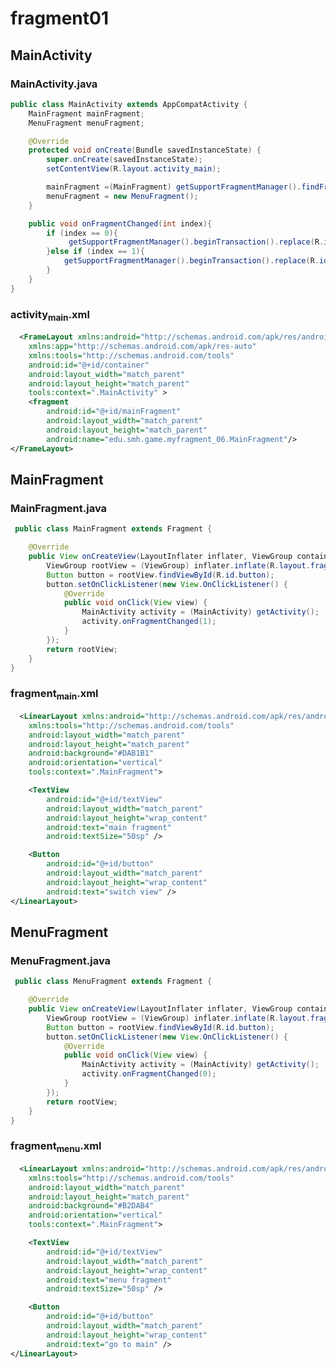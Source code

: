 * fragment01

** MainActivity
*** MainActivity.java
#+begin_src java
public class MainActivity extends AppCompatActivity {
    MainFragment mainFragment;
    MenuFragment menuFragment;

    @Override
    protected void onCreate(Bundle savedInstanceState) {
        super.onCreate(savedInstanceState);
        setContentView(R.layout.activity_main);

        mainFragment =(MainFragment) getSupportFragmentManager().findFragmentById(R.id.mainFragment);
        menuFragment = new MenuFragment();
    }

    public void onFragmentChanged(int index){
        if (index == 0){
             getSupportFragmentManager().beginTransaction().replace(R.id.container, mainFragment).commit();
        }else if (index == 1){
            getSupportFragmentManager().beginTransaction().replace(R.id.container, menuFragment).commit();
        }
    }
}
#+end_src
*** activity_main.xml
#+begin_src xml
  <FrameLayout xmlns:android="http://schemas.android.com/apk/res/android"
    xmlns:app="http://schemas.android.com/apk/res-auto"
    xmlns:tools="http://schemas.android.com/tools"
    android:id="@+id/container"
    android:layout_width="match_parent"
    android:layout_height="match_parent"
    tools:context=".MainActivity" >
    <fragment
        android:id="@+id/mainFragment"
        android:layout_width="match_parent"
        android:layout_height="match_parent"
        android:name="edu.smh.game.myfragment_06.MainFragment"/>
</FrameLayout>
#+end_src

** MainFragment
*** MainFragment.java
#+begin_src java
 public class MainFragment extends Fragment {

    @Override
    public View onCreateView(LayoutInflater inflater, ViewGroup container, Bundle savedInstanceState) {
        ViewGroup rootView = (ViewGroup) inflater.inflate(R.layout.fragment_main, container, false);
        Button button = rootView.findViewById(R.id.button);
        button.setOnClickListener(new View.OnClickListener() {
            @Override
            public void onClick(View view) {
                MainActivity activity = (MainActivity) getActivity();
                activity.onFragmentChanged(1);
            }
        });
        return rootView;
    }
} 
#+end_src
*** fragment_main.xml
#+begin_src xml
  <LinearLayout xmlns:android="http://schemas.android.com/apk/res/android"
    xmlns:tools="http://schemas.android.com/tools"
    android:layout_width="match_parent"
    android:layout_height="match_parent"
    android:background="#DAB1B1"
    android:orientation="vertical"
    tools:context=".MainFragment">

    <TextView
        android:id="@+id/textView"
        android:layout_width="match_parent"
        android:layout_height="wrap_content"
        android:text="main fragment"
        android:textSize="50sp" />

    <Button
        android:id="@+id/button"
        android:layout_width="match_parent"
        android:layout_height="wrap_content"
        android:text="switch view" />
</LinearLayout>
#+end_src
** MenuFragment
*** MenuFragment.java
#+begin_src java
 public class MenuFragment extends Fragment {

    @Override
    public View onCreateView(LayoutInflater inflater, ViewGroup container, Bundle savedInstanceState) {
        ViewGroup rootView = (ViewGroup) inflater.inflate(R.layout.fragment_menu, container, false);
        Button button = rootView.findViewById(R.id.button);
        button.setOnClickListener(new View.OnClickListener() {
            @Override
            public void onClick(View view) {
                MainActivity activity = (MainActivity) getActivity();
                activity.onFragmentChanged(0);
            }
        });
        return rootView;
    }
} 
#+end_src
*** fragment_menu.xml
#+begin_src xml
  <LinearLayout xmlns:android="http://schemas.android.com/apk/res/android"
    xmlns:tools="http://schemas.android.com/tools"
    android:layout_width="match_parent"
    android:layout_height="match_parent"
    android:background="#B2DAB4"
    android:orientation="vertical"
    tools:context=".MainFragment">

    <TextView
        android:id="@+id/textView"
        android:layout_width="match_parent"
        android:layout_height="wrap_content"
        android:text="menu fragment"
        android:textSize="50sp" />

    <Button
        android:id="@+id/button"
        android:layout_width="match_parent"
        android:layout_height="wrap_content"
        android:text="go to main" />
</LinearLayout>
#+end_src
